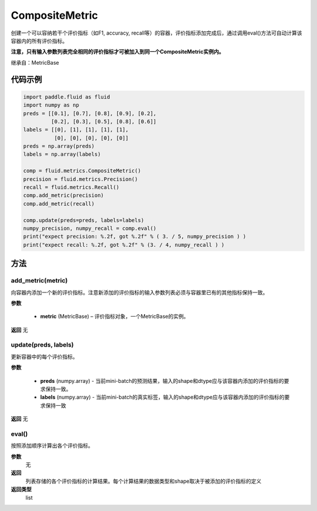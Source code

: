 .. _cn_api_fluid_metrics_CompositeMetric:

CompositeMetric
-------------------------------

.. py:class:: paddle.fluid.metrics.CompositeMetric(name=None)

创建一个可以容纳若干个评价指标（如F1, accuracy, recall等）的容器，评价指标添加完成后，通过调用eval()方法可自动计算该容器内的所有评价指标。

**注意，只有输入参数列表完全相同的评价指标才可被加入到同一个CompositeMetric实例内。**

继承自：MetricBase

代码示例
::::::::::::

.. code-block:: python

        import paddle.fluid as fluid
        import numpy as np
        preds = [[0.1], [0.7], [0.8], [0.9], [0.2],
                 [0.2], [0.3], [0.5], [0.8], [0.6]]
        labels = [[0], [1], [1], [1], [1],
                  [0], [0], [0], [0], [0]]
        preds = np.array(preds)
        labels = np.array(labels)

        comp = fluid.metrics.CompositeMetric()
        precision = fluid.metrics.Precision()
        recall = fluid.metrics.Recall()
        comp.add_metric(precision)
        comp.add_metric(recall)
        
        comp.update(preds=preds, labels=labels)
        numpy_precision, numpy_recall = comp.eval()
        print("expect precision: %.2f, got %.2f" % ( 3. / 5, numpy_precision ) )
        print("expect recall: %.2f, got %.2f" % (3. / 4, numpy_recall ) )


方法
::::::::::::
add_metric(metric)
'''''''''

向容器内添加一个新的评价指标。注意新添加的评价指标的输入参数列表必须与容器里已有的其他指标保持一致。

**参数**

    - **metric** (MetricBase) – 评价指标对象，一个MetricBase的实例。

**返回**
无


update(preds, labels)
'''''''''

更新容器中的每个评价指标。

**参数**

    - **preds**  (numpy.array) - 当前mini-batch的预测结果，输入的shape和dtype应与该容器内添加的评价指标的要求保持一致。
    - **labels**  (numpy.array) - 当前mini-batch的真实标签，输入的shape和dtype应与该容器内添加的评价指标的要求保持一致

**返回**
无

eval()
'''''''''

按照添加顺序计算出各个评价指标。

**参数**
 无

**返回**
 列表存储的各个评价指标的计算结果。每个计算结果的数据类型和shape取决于被添加的评价指标的定义

**返回类型**
 list









